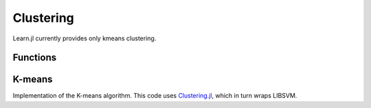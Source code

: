 Clustering
==========

Learn.jl currently provides only kmeans clustering.

Functions
---------

.. function:: fit!{T<:AbstractFloat}(clust::Cluster, X::Matrix{T})

    Fit the estimator ``clust`` to the inputs ``X``. 

    :param clust: The estimator object encapsulating parameters for the estimator. This parameter will be modified by the function. After running ``fit!`` ``clust`` will contain all information required to make predictions.
    :param X: X assumes rows for observations and columns as features. 

.. function:: predict{T<:AbstractFloat}(clust::Cluster, X::Matrix{T})
    
    Predict values for ``X`` using the fitted estimator ``clust``.

    :param clust: The estimator after fitting with ``fit!``. 
    :param X: Input data with observations in rows and features in columns.

.. function:: score{T<:AbstractFloat}(clust::Cluster, X::Matrix{T}; scoring::Union{Function, Void}=nothing)
    
    Return the score for a set of input observations ``X`` with scoring function ``scoring``.

    :param clust: The estimator trained by ``fit``.
    :param X: The input values with observations as rows and features as columns.
    :param scoring: Optional scoring function. By default for K-means 1/totalcosts is used.

K-means
-------

Implementation of the K-means algorithm. This code uses Clustering.jl_, which in turn wraps LIBSVM.

.. _Clustering.jl: https://github.com/JuliaStats/Clustering.jl 

.. function:: Kmeans(;n_clusters::Int=8, max_iter::Int=300, n_init::Int=10, init::Symbol=:kmpp, tol::Float64=1e-4)
    
    For detailed information about the parameters refer to the documentation of Clustering.jl_.

    .. code-block:: julia

        clust = Kmeans(n_clusters=3)
        fit!(clust, X)
        predict(clust, X)
        score(clust, X_new)


